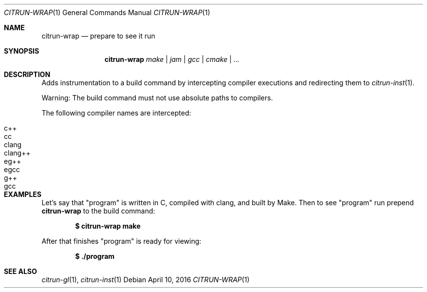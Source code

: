 .Dd April 10, 2016
.Dt CITRUN-WRAP 1
.Os
.Sh NAME
.Nm citrun-wrap
.Nd prepare to see it run
.Sh SYNOPSIS
.Nm
.Ar make | jam | gcc | cmake | ...
.Sh DESCRIPTION
Adds instrumentation to a build command by intercepting compiler executions and
redirecting them to
.Xr citrun-inst 1 .
.Pp
Warning: The build command must not use absolute paths to compilers.
.Pp
The following compiler names are intercepted:
.Pp
.Bl -tag -width Ds -offset indent -compact
.It c++
.It cc
.It clang
.It clang++
.It eg++
.It egcc
.It g++
.It gcc
.El
.Sh EXAMPLES
Let's say that
.Qq program
is written in C, compiled with clang, and built by Make. Then to see
.Qq program
run prepend
.Nm
to the build command:
.Pp
.Dl $ citrun-wrap make
.Pp
After that finishes
.Qq program
is ready for viewing:
.Pp
.Dl $ ./program
.Sh SEE ALSO
.Xr citrun-gl 1 ,
.Xr citrun-inst 1

